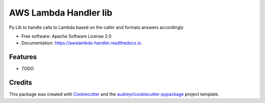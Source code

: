 ======================
AWS Lambda Handler lib
======================


.. image:: https://img.shields.io/pypi/v/awslambda_handler.svg
        :target: https://pypi.python.org/pypi/awslambda_handler

Py Lib to handle calls to Lambda based on the caller and formats answers accordingly


* Free software: Apache Software License 2.0
* Documentation: https://awslambda-handler.readthedocs.io.


Features
--------

* TODO

Credits
-------

This package was created with Cookiecutter_ and the `audreyr/cookiecutter-pypackage`_ project template.

.. _Cookiecutter: https://github.com/audreyr/cookiecutter
.. _`audreyr/cookiecutter-pypackage`: https://github.com/audreyr/cookiecutter-pypackage
